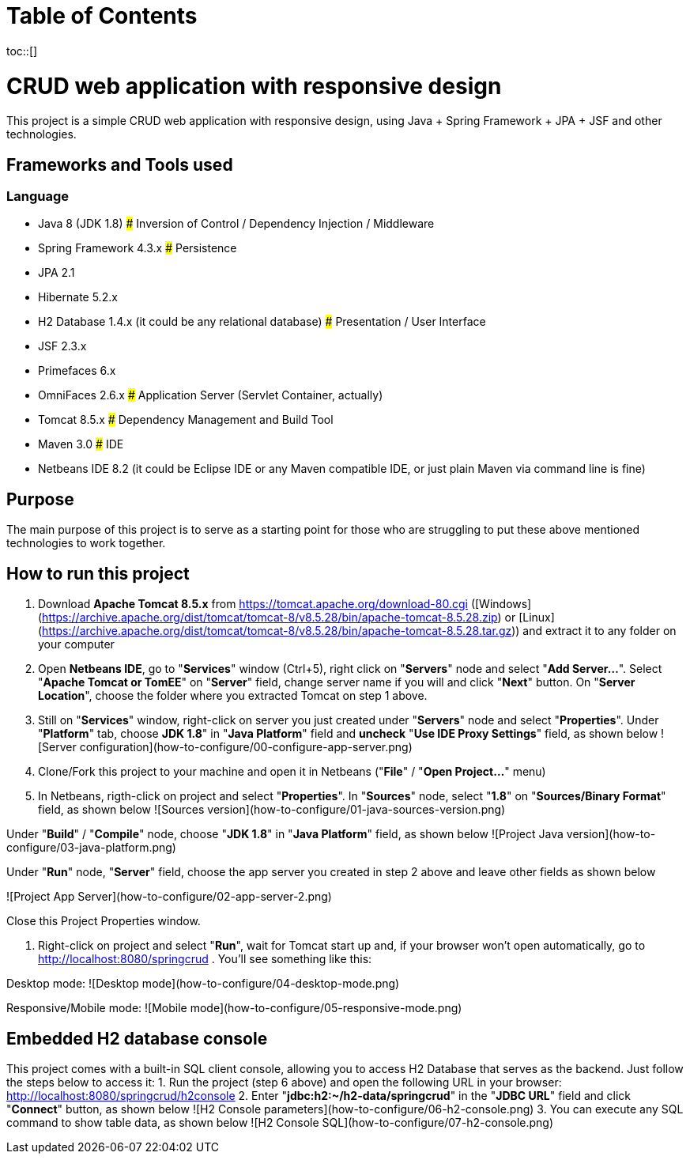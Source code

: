 :toc: macro
:toc-title:
:toclevels: 99

# Table of Contents
toc::[]

# CRUD web application with responsive design
This project is a simple CRUD web application with responsive design, using Java + Spring Framework + JPA + JSF and other technologies.

## Frameworks and Tools used
### Language
* Java 8 (JDK 1.8)
### Inversion of Control / Dependency Injection / Middleware
* Spring Framework 4.3.x
### Persistence
* JPA 2.1
* Hibernate 5.2.x
* H2 Database 1.4.x (it could be any relational database)
### Presentation / User Interface
* JSF 2.3.x
* Primefaces 6.x
* OmniFaces 2.6.x
### Application Server (Servlet Container, actually)
* Tomcat 8.5.x
### Dependency Management and Build Tool
* Maven 3.0
### IDE
* Netbeans IDE 8.2 (it could be Eclipse IDE or any Maven compatible IDE, or just plain Maven via command line is fine)

## Purpose
The main purpose of this project is to serve as a starting point for those who are struggling to put these above mentioned technologies to work together.

## How to run this project
1. Download **Apache Tomcat 8.5.x** from https://tomcat.apache.org/download-80.cgi ([Windows](https://archive.apache.org/dist/tomcat/tomcat-8/v8.5.28/bin/apache-tomcat-8.5.28.zip) or [Linux](https://archive.apache.org/dist/tomcat/tomcat-8/v8.5.28/bin/apache-tomcat-8.5.28.tar.gz)) and extract it to any folder on your computer
2. Open **Netbeans IDE**, go to "**Services**" window (Ctrl+5), right click on "**Servers**" node and select "**Add Server...**". Select "**Apache Tomcat or TomEE**" on "**Server**" field, change server name if you will and click "**Next**" button. On "**Server Location**", choose the folder where you extracted Tomcat on step 1 above.
3. Still on "**Services**" window, right-click on server you just created under "**Servers**" node and select "**Properties**". Under "**Platform**" tab, choose **JDK 1.8**" in "**Java Platform**" field and **uncheck** "**Use IDE Proxy Settings**" field, as shown below
![Server configuration](how-to-configure/00-configure-app-server.png)
4. Clone/Fork this project to your machine and open it in Netbeans ("**File**" / "**Open Project...**" menu)
5. In Netbeans, rigth-click on project and select "**Properties**". In "**Sources**" node, select "**1.8**" on "**Sources/Binary Format**" field, as shown below
![Sources version](how-to-configure/01-java-sources-version.png)

Under "**Build**" / "**Compile**" node, choose "**JDK 1.8**" in "**Java Platform**" field, as shown below
![Project Java version](how-to-configure/03-java-platform.png)

Under "**Run**" node, "**Server**" field, choose the app server you created in step 2 above and leave other fields as shown below

![Project App Server](how-to-configure/02-app-server-2.png)

Close this Project Properties window.

6. Right-click on project and select "**Run**", wait for Tomcat start up and, if your browser won't open automatically, go to http://localhost:8080/springcrud . You'll see something like this:

Desktop mode:
![Desktop mode](how-to-configure/04-desktop-mode.png)

Responsive/Mobile mode:
![Mobile mode](how-to-configure/05-responsive-mode.png)

## Embedded H2 database console
This project comes with a built-in SQL client console, allowing you to access H2 Database that serves as the backend. Just follow the steps below to access it:
1. Run the project (step 6 above) and open the following URL in your browser: http://localhost:8080/springcrud/h2console
2. Enter "**jdbc:h2:~/h2-data/springcrud**" in the "**JDBC URL**" field and click "**Connect**" button, as shown below
![H2 Console parameters](how-to-configure/06-h2-console.png)
3. You can execute any SQL command to show table data, as shown below
![H2 Console SQL](how-to-configure/07-h2-console.png)



